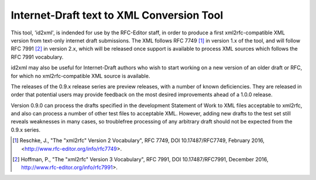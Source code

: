 Internet-Draft text to XML Conversion Tool
==========================================

This tool, 'id2xml', is indended for use by the RFC-Editor staff, in order to
produce a first xml2rfc-compatible XML version from text-only internet draft
submissions.  The XML follows RFC 7749 [1]_ in version 1.x of the tool, and
will follow RFC 7991 [2]_ in version 2.x, which will be released once support
is available to process XML sources which follows the RFC 7991 vocabulary.

id2xml may also be useful for Internet-Draft authors who wish to start working
on a new version of an older draft or RFC, for which no xml2rfc-compatible XML
source is available.

The releases of the 0.9.x release series are preview releases, with a number of
known deficiencies.  They are released in order that potential users may
provide feedback on the most desired improvements ahead of a 1.0.0 release.

Version 0.9.0 can process the drafts specified in the development Statement of
Work to XML files acceptable to xml2rfc, and also can process a number
of other test files to acceptable XML.  However, adding new drafts
to the test set still reveals weaknesses in many cases, so troublefree processing
of any arbitrary draft should not be expected from the 0.9.x series.

.. [1] Reschke, J., "The "xml2rfc" Version 2 Vocabulary", RFC 7749, DOI
   10.17487/RFC7749, February 2016, <http://www.rfc-editor.org/info/rfc7749>.

.. [2] Hoffman, P., "The "xml2rfc" Version 3 Vocabulary", RFC 7991, DOI
   10.17487/RFC7991, December 2016, http://www.rfc-editor.org/info/rfc7991>.

